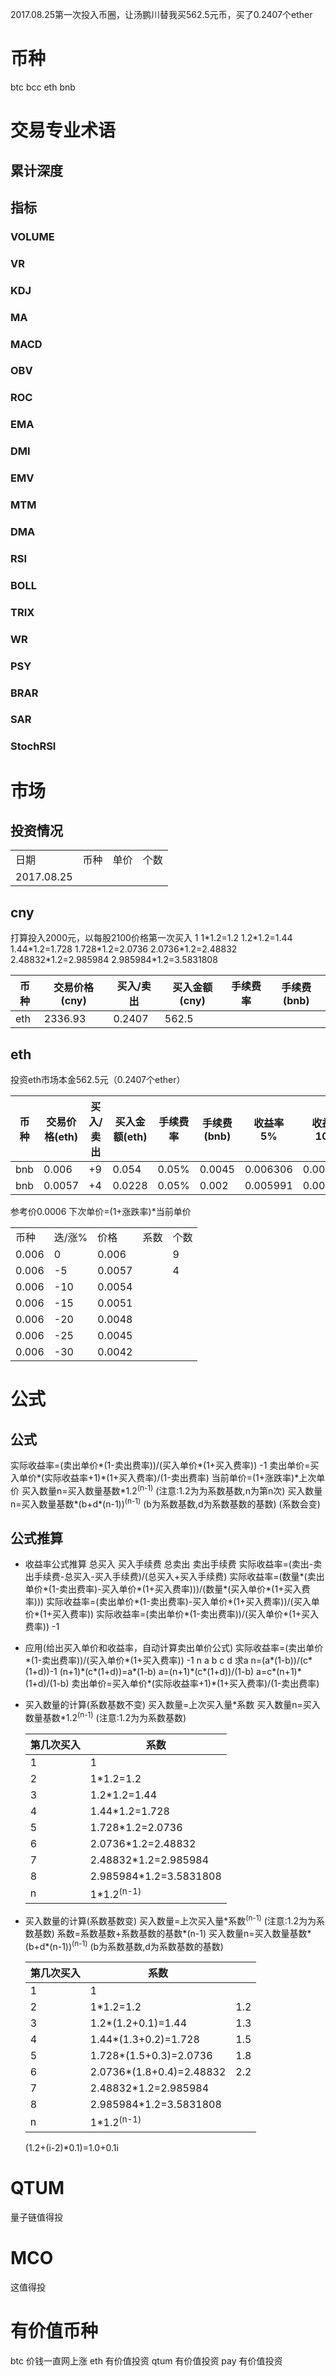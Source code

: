 2017.08.25第一次投入币圈，让汤鹏川替我买562.5元币，买了0.2407个ether
* 币种
  btc
  bcc
  eth
  bnb
* 交易专业术语
** 累计深度
** 指标
*** VOLUME
*** VR
*** KDJ
*** MA
*** MACD
*** OBV
*** ROC
*** EMA
*** DMI
*** EMV
*** MTM
*** DMA
*** RSI
*** BOLL
*** TRIX
*** WR
*** PSY
*** BRAR
*** SAR
*** StochRSI
* 市场
** 投资情况
   |       日期 | 币种 | 单价 | 个数 |
   | 2017.08.25 |      |      |      |
** cny
   打算投入2000元，以每股2100价格第一次买入
   1
   1*1.2=1.2
   1.2*1.2=1.44
   1.44*1.2=1.728
   1.728*1.2=2.0736
   2.0736*1.2=2.48832
   2.48832*1.2=2.985984
   2.985984*1.2=3.5831808
   | 币种 | 交易价格(cny) | 买入/卖出 | 买入金额(cny) | 手续费率 | 手续费(bnb) |
   |------+---------------+-----------+---------------+----------+-------------|
   | eth  |      2336.93  |    0.2407 |         562.5 |          |             |
** eth
   投资eth市场本金562.5元（0.2407个ether）
   | 币种 | 交易价格(eth) | 买入/卖出 | 买入金额(eth) | 手续费率 | 手续费(bnb) | 收益率 5% | 收益率 10% | 收益率 15% |
   |------+---------------+-----------+---------------+----------+-------------+-----------+------------+------------|
   | bnb  |         0.006 |        +9 |         0.054 |    0.05% |      0.0045 |  0.006306 |   0.006607 |   0.006907 |
   | bnb  |        0.0057 |        +4 |        0.0228 |    0.05% |       0.002 |  0.005991 |   0.006276 |   0.000656 |
   参考价0.0006
   下次单价=(1+涨跌率)*当前单价
   |  币种 | 迭/涨% |   价格 |  系数 | 个数 |
   | 0.006 |      0 |  0.006 |   |    9 |
   | 0.006 |     -5 | 0.0057 |   |    4 |
   | 0.006 |    -10 | 0.0054 |   |      |
   | 0.006 |    -15 | 0.0051 |   |      |
   | 0.006 |    -20 | 0.0048 |   |      |
   | 0.006 |    -25 | 0.0045 |   |      |
   | 0.006 |    -30 | 0.0042 |   |      |
* 公式
** 公式
   实际收益率=(卖出单价*(1-卖出费率))/(买入单价*(1+买入费率)) -1
   卖出单价=买入单价*(实际收益率+1)*(1+买入费率)/(1-卖出费率)
   当前单价=(1+涨跌率)*上次单价
   买入数量n=买入数量基数*1.2^(n-1) (注意:1.2为为系数基数,n为第n次)
   买入数量n=买入数量基数*(b+d*(n-1))^(n-1) (b为系数基数,d为系数基数的基数)  (系数会变)
** 公式推算
   + 收益率公式推算
     总买入 买入手续费 总卖出 卖出手续费
     实际收益率=(卖出-卖出手续费-总买入-买入手续费)/(总买入+买入手续费)
     实际收益率=(数量*(卖出单价*(1-卖出费率)-买入单价*(1+买入费率)))/(数量*(买入单价*(1+买入费率)))
     实际收益率=(卖出单价*(1-卖出费率)-买入单价*(1+买入费率))/(买入单价*(1+买入费率))
     实际收益率=(卖出单价*(1-卖出费率))/(买入单价*(1+买入费率)) -1
   + 应用(给出买入单价和收益率，自动计算卖出单价公式)
     实际收益率=(卖出单价*(1-卖出费率))/(买入单价*(1+买入费率)) -1
     n            a         b      c            d
     求a
     n=(a*(1-b))/(c*(1+d))-1
     (n+1)*(c*(1+d))=a*(1-b)
     a=(n+1)*(c*(1+d))/(1-b)
     a=c*(n+1)*(1+d)/(1-b)
     卖出单价=买入单价*(实际收益率+1)*(1+买入费率)/(1-卖出费率)
   + 买入数量的计算(系数基数不变)
     买入数量=上次买入量*系数
     买入数量n=买入数量基数*1.2^(n-1) (注意:1.2为为系数基数)
     | 第几次买入 | 系数                   |
     |------------+------------------------|
     |          1 | 1                      |
     |          2 | 1*1.2=1.2              |
     |          3 | 1.2*1.2=1.44           |
     |          4 | 1.44*1.2=1.728         |
     |          5 | 1.728*1.2=2.0736       |
     |          6 | 2.0736*1.2=2.48832     |
     |          7 | 2.48832*1.2=2.985984   |
     |          8 | 2.985984*1.2=3.5831808 |
     |          n | 1*1.2^(n-1)            |
   + 买入数量的计算(系数基数变)
     买入数量=上次买入量*系数^(n-1) (注意:1.2为为系数基数)
     系数=系数基数+系数基数的基数*(n-1)
     买入数量n=买入数量基数*(b+d*(n-1))^(n-1) (b为系数基数,d为系数基数的基数)
     | 第几次买入 | 系数                     |     |
     |------------+--------------------------+-----|
     |          1 | 1                        |     |
     |          2 | 1*1.2=1.2                | 1.2 |
     |          3 | 1.2*(1.2+0.1)=1.44       | 1.3 |
     |          4 | 1.44*(1.3+0.2)=1.728     | 1.5 |
     |          5 | 1.728*(1.5+0.3)=2.0736   | 1.8 |
     |          6 | 2.0736*(1.8+0.4)=2.48832 | 2.2 |
     |          7 | 2.48832*1.2=2.985984     |     |
     |          8 | 2.985984*1.2=3.5831808   |     |
     |          n | 1*1.2^(n-1)              |     |
     (1.2+(i-2)*0.1)=1.0+0.1i
* QTUM
  量子链值得投
* MCO
  这值得投
* 有价值币种
  btc 价钱一直网上涨
  eth 有价值投资
  qtum 有价值投资
  pay 有价值投资
